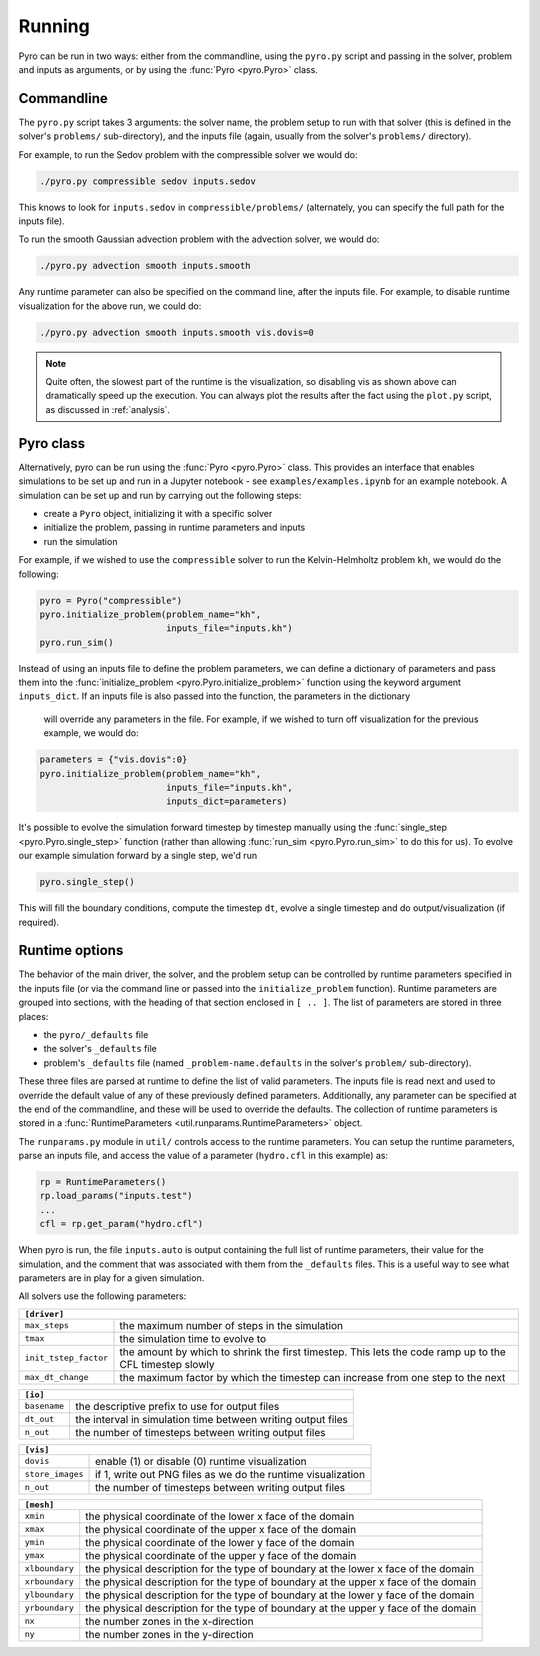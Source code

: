 Running
=======

Pyro can be run in two ways: either from the commandline, using the ``pyro.py``
script and passing in the solver, problem and inputs as arguments, or by using
the :func:`Pyro <pyro.Pyro>` class.

Commandline
------------

The ``pyro.py`` script takes 3
arguments: the solver name, the problem setup to run with that solver
(this is defined in the solver's ``problems/`` sub-directory), and the
inputs file (again, usually from the solver's ``problems/``
directory).

For example, to run the Sedov problem with the compressible solver we would do:

.. code-block:: none

   ./pyro.py compressible sedov inputs.sedov

This knows to look for ``inputs.sedov`` in ``compressible/problems/``
(alternately, you can specify the full path for the inputs file).

To run the smooth Gaussian advection problem with the advection solver, we would do:

.. code-block:: none

   ./pyro.py advection smooth inputs.smooth

Any runtime parameter can also be specified on the command line, after
the inputs file. For example, to disable runtime visualization for the
above run, we could do:

.. code-block:: none

   ./pyro.py advection smooth inputs.smooth vis.dovis=0


.. note::

   Quite often, the slowest part of the runtime is the visualization, so disabling
   vis as shown above can dramatically speed up the execution.  You can always
   plot the results after the fact using the ``plot.py`` script, as discussed
   in  :ref:`analysis`.


Pyro class
----------

Alternatively, pyro can be run using the :func:`Pyro <pyro.Pyro>` class. This provides
an interface that enables simulations to be set up and run in a Jupyter notebook - see
``examples/examples.ipynb`` for an example notebook. A simulation can be set up and run
by carrying out the following steps:

* create a ``Pyro`` object, initializing it with a specific solver
* initialize the problem, passing in runtime parameters and inputs
* run the simulation

For example, if we wished to use the ``compressible`` solver to run the
Kelvin-Helmholtz problem ``kh``, we would do the following:

.. code-block:: python

    pyro = Pyro("compressible")
    pyro.initialize_problem(problem_name="kh",
                            inputs_file="inputs.kh")
    pyro.run_sim()

Instead of using an inputs file to define the problem parameters, we can define a
dictionary of parameters and pass them into the :func:`initialize_problem
<pyro.Pyro.initialize_problem>` function using the keyword argument ``inputs_dict``.
If an inputs file is also passed into the function, the parameters in the dictionary
 will override any parameters in the file. For example, if we wished to turn off
 visualization for the previous example, we would do:

.. code-block:: python

    parameters = {"vis.dovis":0}
    pyro.initialize_problem(problem_name="kh",
                            inputs_file="inputs.kh",
                            inputs_dict=parameters)

It's possible to evolve the simulation forward timestep by timestep manually using
the :func:`single_step <pyro.Pyro.single_step>` function (rather than allowing
:func:`run_sim <pyro.Pyro.run_sim>` to do this for us). To evolve our example
simulation forward by a single step, we'd run

.. code-block:: python

    pyro.single_step()

This will fill the boundary conditions, compute the timestep ``dt``, evolve a
single timestep and do output/visualization (if required).


Runtime options
---------------

The behavior of the main driver, the solver, and the problem setup can
be controlled by runtime parameters specified in the inputs file (or
via the command line or passed into the ``initialize_problem`` function).
Runtime parameters are grouped into sections,
with the heading of that section enclosed in ``[ .. ]``. The list of
parameters are stored in three places:

* the ``pyro/_defaults`` file
* the solver's ``_defaults`` file
* problem's ``_defaults`` file (named ``_problem-name.defaults`` in the
  solver's ``problem/`` sub-directory).

These three files are parsed at runtime to define the list of valid
parameters. The inputs file is read next and used to override the
default value of any of these previously defined
parameters. Additionally, any parameter can be specified at the end of
the commandline, and these will be used to override the defaults. The
collection of runtime parameters is stored in a
:func:`RuntimeParameters <util.runparams.RuntimeParameters>` object.

The ``runparams.py`` module in ``util/`` controls access to the runtime
parameters. You can setup the runtime parameters, parse an inputs
file, and access the value of a parameter (``hydro.cfl`` in this example)
as:

.. code-block:: python

   rp = RuntimeParameters()
   rp.load_params("inputs.test")
   ...
   cfl = rp.get_param("hydro.cfl")

When pyro is run, the file ``inputs.auto`` is output containing the
full list of runtime parameters, their value for the simulation, and
the comment that was associated with them from the ``_defaults``
files. This is a useful way to see what parameters are in play for a
given simulation.

All solvers use the following parameters:

+-------------------------------------------------------------------------------------------------------------------------------+
| ``[driver]``                                                                                                                  |
+=====================+=========================================================================================================+
|``max_steps``        | the maximum number of steps in the simulation                                                           |
+---------------------+---------------------------------------------------------------------------------------------------------+
|``tmax``             | the simulation time to evolve to                                                                        |
+---------------------+---------------------------------------------------------------------------------------------------------+
|``init_tstep_factor``| the amount by which to shrink the first timestep. This lets the code ramp up to the CFL timestep slowly |
+---------------------+---------------------------------------------------------------------------------------------------------+
|``max_dt_change``    | the maximum factor by which the timestep can increase from one step to the next                         |
+---------------------+---------------------------------------------------------------------------------------------------------+

+-------------------------------------------------------------------------------------------------------------------------------+
| ``[io]``                                                                                                                      |
+=====================+=========================================================================================================+
|``basename``         | the descriptive prefix to use for output files                                                          |
+---------------------+---------------------------------------------------------------------------------------------------------+
|``dt_out``           | the interval in simulation time between writing output files                                            |
+---------------------+---------------------------------------------------------------------------------------------------------+
|``n_out``            | the number of timesteps between writing output files                                                    |
+---------------------+---------------------------------------------------------------------------------------------------------+

+-------------------------------------------------------------------------------------------------------------------------------+
| ``[vis]``                                                                                                                     |
+=====================+=========================================================================================================+
|``dovis``            | enable (1) or disable (0) runtime visualization                                                         |
+---------------------+---------------------------------------------------------------------------------------------------------+
|``store_images``     | if 1, write out PNG files as we do the runtime visualization                                            |
+---------------------+---------------------------------------------------------------------------------------------------------+
|``n_out``            | the number of timesteps between writing output files                                                    |
+---------------------+---------------------------------------------------------------------------------------------------------+

+-------------------------------------------------------------------------------------------------------------------------------+
| ``[mesh]``                                                                                                                    |
+=====================+=========================================================================================================+
|``xmin``             | the physical coordinate of the lower x face of the domain                                               |
+---------------------+---------------------------------------------------------------------------------------------------------+
|``xmax``             | the physical coordinate of the upper x face of the domain                                               |
+---------------------+---------------------------------------------------------------------------------------------------------+
|``ymin``             | the physical coordinate of the lower y face of the domain                                               |
+---------------------+---------------------------------------------------------------------------------------------------------+
|``ymax``             | the physical coordinate of the upper y face of the domain                                               |
+---------------------+---------------------------------------------------------------------------------------------------------+
|``xlboundary``       | the physical description for the type of boundary at the lower x face of the domain                     |
+---------------------+---------------------------------------------------------------------------------------------------------+
|``xrboundary``       | the physical description for the type of boundary at the upper x face of the domain                     |
+---------------------+---------------------------------------------------------------------------------------------------------+
|``ylboundary``       | the physical description for the type of boundary at the lower y face of the domain                     |
+---------------------+---------------------------------------------------------------------------------------------------------+
|``yrboundary``       | the physical description for the type of boundary at the upper y face of the domain                     |
+---------------------+---------------------------------------------------------------------------------------------------------+
|``nx``               | the number zones in the x-direction                                                                     |
+---------------------+---------------------------------------------------------------------------------------------------------+
|``ny``               | the number zones in the y-direction                                                                     |
+---------------------+---------------------------------------------------------------------------------------------------------+
